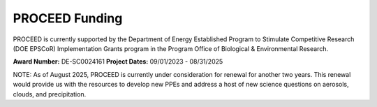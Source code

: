 PROCEED Funding
===============

PROCEED is currently supported by the Department of Energy Established Program to Stimulate Competitive Research (DOE EPSCoR) Implementation Grants program in the Program Office of Biological & Environmental Research.

**Award Number:** DE-SC0024161
**Project Dates:** 09/01/2023 - 08/31/2025

NOTE: As of August 2025, PROCEED is currently under consideration for renewal for another two years. This renewal would provide us with the resources to develop new PPEs and address a host of new science questions on aerosols, clouds, and precipitation.

